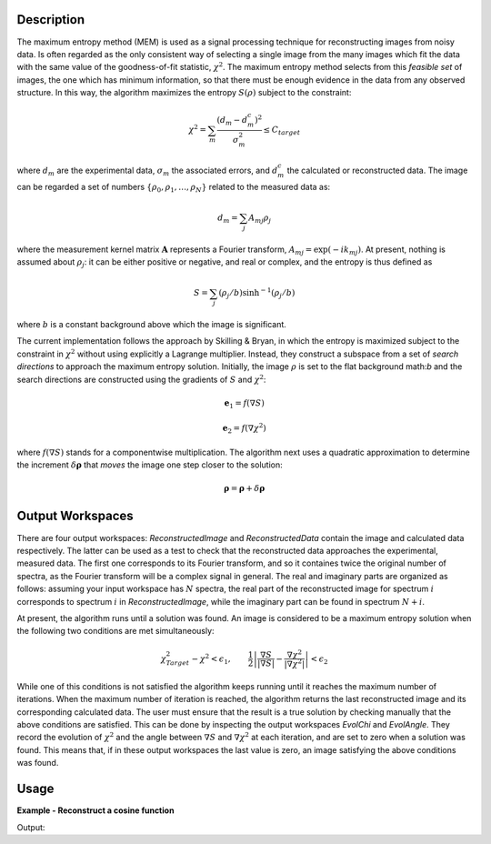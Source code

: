 
.. algorithm::

.. summary::

.. alias::

.. properties::

Description
-----------

The maximum entropy method (MEM) is used as a signal processing technique for reconstructing
images from noisy data. Is often regarded as the only consistent way of selecting a single
image from the many images which fit the data with the same value of the goodness-of-fit statistic,
:math:`\chi^2`. The maximum entropy method selects from this *feasible set* of images, the one which
has minimum information, so that there must be enough evidence in the data from any observed structure.
In this way, the algorithm maximizes the entropy :math:`S\left(\rho\right)` subject to the constraint:

.. math:: \chi^2 = \sum_m \frac{\left(d_m - d_m^c\right)^2}{\sigma_m^2} \leq C_{target}

where :math:`d_m` are the experimental data, :math:`\sigma_m` the associated errors, and :math:`d_m^c`
the calculated or reconstructed data. The image can be regarded a set of numbers
:math:`\{\rho_0, \rho_1, \dots, \rho_N\}` related to the measured data as:

.. math:: d_m = \sum_j A_{mj} \rho_j

where the measurement kernel matrix :math:`\mathbf{A}` represents a Fourier transform,
:math:`A_{mj} = \exp\left(-ik_mj\right)`. At present, nothing is assumed about :math:`\rho_j`:
it can be either positive or negative, and real or complex, and the entropy is thus defined as

.. math:: S = \sum_j \left(\rho_j/b\right) \sinh^{-1} \left(\rho_j/b\right)

where :math:`b` is a constant background above which the image is significant.

The current implementation follows the approach by Skilling & Bryan, in which the entropy is maximized
subject to the constraint in :math:`\chi^2` without using explicitly a Lagrange multiplier. Instead, they
construct a subspace from a set of *search directions* to approach the maximum entropy solution. Initially,
the image :math:`\rho` is set to the flat background math:`b` and the search directions are constructed
using the gradients of :math:`S` and :math:`\chi^2`:

.. math:: \mathbf{e}_1 = f\left(\nabla S\right)
.. math:: \mathbf{e}_2 = f\left(\nabla \chi^2\right)

where :math:`f\left(\nabla S\right)` stands for a componentwise multiplication. The algorithm next uses
a quadratic approximation to determine the increment :math:`\delta \mathbf{\rho}` that *moves* the image
one step closer to the solution:

.. math:: \mathbf{\rho} = \mathbf{\rho} + \delta \mathbf{\rho}

Output Workspaces
-----------------

There are four output workspaces: *ReconstructedImage* and *ReconstructedData* contain the image and
calculated data respectively. The latter can be used as a test to check that the reconstructed data
approaches the experimental, measured data. The first one corresponds to its Fourier transform, and
so it containes twice the original number of spectra, as the Fourier transform will be a complex signal
in general. The real and imaginary parts are organized as follows: assuming your input workspace has
:math:`N` spectra, the real part of the reconstructed image for spectrum :math:`i` corresponds to
spectrum :math:`i` in *ReconstructedImage*, while the imaginary part can be found in spectrum :math:`N+i`.

At present, the algorithm runs until a solution was found. An image is considered to be a maximum entropy
solution when the following two conditions are met simultaneously:

.. math:: \chi^2_{Target} - \chi^2 < \epsilon_1, \qquad \frac{1}{2} \left| \frac{\nabla S}{\left|\nabla S\right|} - \frac{\nabla \chi^2}{\left|\nabla \chi^2\right|} \right| < \epsilon_2

While one of this conditions is not satisfied the algorithm keeps running until it reaches the maximum
number of iterations. When the maximum number of iteration is reached, the algorithm returns the last
reconstructed image and its corresponding calculated data. The user must ensure that the result is a
true solution by checking manually that the above conditions are satisfied. This can be done by inspecting
the output workspaces *EvolChi* and *EvolAngle*. They record the evolution of :math:`\chi^2` and the
angle between :math:`\nabla S` and :math:`\nabla \chi^2` at each iteration, and are set to zero when
a solution was found. This means that, if in these output workspaces the last value is zero, an image
satisfying the above conditions was found.

Usage
-----

**Example - Reconstruct a cosine function**

.. testcode:: MaxEntCosine

   from math import pi, cos

   # Create a workspace
   X = []
   Y = []
   E = []
   N = 50
   w = 1.6

   for i in range(0,N):
       x = 2*pi*i/N
       X.append(x)
       Y.append(cos(w*2*pi*i/N))
       E.append(0.1)

   ws = CreateWorkspace(DataX=X, DataY=Y, DataE=E)
   evolChi, evolAngle, image, data = MaxEnt(InputWorkspace='ws', Background=0.01, ChiTarget=50)

   print "Original data ", ws.readY(0)[25]
   print "Reconstructed data ", data.readY(0)[25]

Output:

.. testoutput:: MaxEntCosine

  Original data  0.309016994375
  Reconstructed data  0.311217110008

.. categories::

.. sourcelink::

